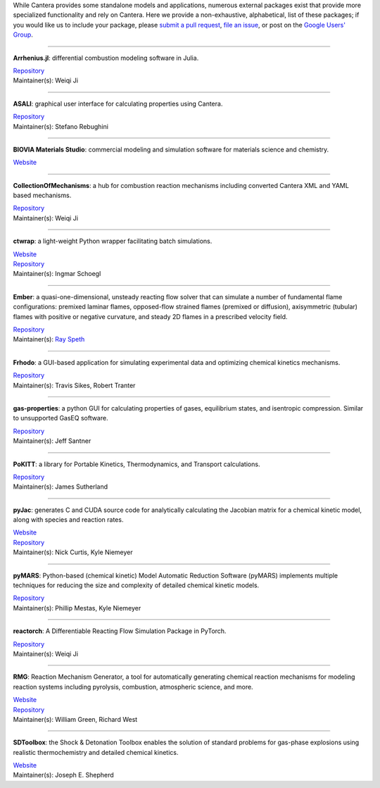 .. title: Affiliated Packages
.. description: Packages in the Cantera ecosystem
.. slug: affiliated-packages

.. jumbotron::

   .. raw:: html

      <h1 class="display-3">Affiliated Packages</h1>

   .. class:: lead

      Packages in the Cantera ecosystem

While Cantera provides some standalone models and applications, numerous external packages
exist that provide more specialized functionality and rely on Cantera. Here we provide a
non-exhaustive, alphabetical, list of these packages; if you would like us to include your package, please
`submit a pull request <https://github.com/cantera/cantera-website/pulls>`__,
`file an issue <https://github.com/cantera/cantera-website/issues/new>`__, or
post on the `Google Users' Group <https://groups.google.com/forum/#!forum/cantera-users>`__.

------------

**Arrhenius.jl**: differential combustion modeling software in Julia.

| `Repository <https://github.com/DENG-MIT/Arrhenius.jl>`__
| Maintainer(s): Weiqi Ji

------------

**ASALI**: graphical user interface for calculating properties using Cantera.

| `Repository <https://github.com/srebughini/ASALI>`__
| Maintainer(s): Stefano Rebughini

------------

**BIOVIA Materials Studio**: commercial modeling and simulation software for materials science and chemistry.

| `Website <https://www.3dsbiovia.com/products/collaborative-science/biovia-materials-studio/>`__

------------

**CollectionOfMechanisms**: a hub for combustion reaction mechanisms including converted Cantera XML and YAML based mechanisms.

| `Repository <https://github.com/jiweiqi/CollectionOfMechanisms>`__
| Maintainer(s): Weiqi Ji

------------

**ctwrap**: a light-weight Python wrapper facilitating batch simulations.

| `Website <https://microcombustion.github.io/ctwrap/>`__
| `Repository <https://github.com/microcombustion/ctwrap>`__
| Maintainer(s): Ingmar Schoegl

------------

**Ember**: a quasi-one-dimensional, unsteady reacting flow solver that can simulate a number of fundamental flame configurations: premixed laminar flames, opposed-flow strained flames (premixed or diffusion), axisymmetric (tubular) flames with positive or negative curvature, and steady 2D flames in a prescribed velocity field.

| `Repository <https://github.com/speth/ember>`__
| Maintainer(s): `Ray Speth <https://github.com/speth>`__

------------

**Frhodo**: a GUI-based application for simulating experimental data and optimizing chemical kinetics mechanisms.

| `Repository <https://github.com/Argonne-National-Laboratory/Frhodo>`__
| Maintainer(s): Travis Sikes, Robert Tranter

------------

**gas-properties**: a python GUI for calculating properties of gases, equilibrium states, and isentropic compression. Similar to unsupported GasEQ software.

| `Repository <https://github.com/jsantner/gas-properties>`__
| Maintainer(s): Jeff Santner

------------

**PoKITT**: a library for Portable Kinetics, Thermodynamics, and Transport calculations.

| `Repository <https://gitlab.multiscale.utah.edu/common/PoKiTT>`__
| Maintainer(s): James Sutherland

------------

**pyJac**: generates C and CUDA source code for analytically calculating the Jacobian matrix for a chemical kinetic model, along with species and reaction rates.

| `Website <http://slackha.github.io/pyJac/>`__
| `Repository <https://github.com/SLACKHA/pyJac>`__
| Maintainer(s): Nick Curtis, Kyle Niemeyer

------------

**pyMARS**: Python-based (chemical kinetic) Model Automatic Reduction Software (pyMARS) implements multiple techniques for reducing the size and complexity of detailed chemical kinetic models.

| `Repository <https://github.com/Niemeyer-Research-Group/pyMARS>`__
| Maintainer(s): Phillip Mestas, Kyle Niemeyer

------------

**reactorch**: A Differentiable Reacting Flow Simulation Package in PyTorch.

| `Repository <https://github.com/DENG-MIT/reactorch>`__
| Maintainer(s): Weiqi Ji

------------

**RMG**: Reaction Mechanism Generator, a tool for automatically generating chemical reaction mechanisms for modeling reaction systems including pyrolysis, combustion, atmospheric science, and more.

| `Website <https://rmg.mit.edu>`__
| `Repository <https://github.com/ReactionMechanismGenerator/RMG-Py>`__
| Maintainer(s): William Green, Richard West

------------

**SDToolbox**: the Shock & Detonation Toolbox enables the solution of standard problems for gas-phase explosions using realistic thermochemistry and detailed chemical kinetics.

| `Website <http://shepherd.caltech.edu/EDL/PublicResources/sdt/>`__
| Maintainer(s): Joseph E. Shepherd
